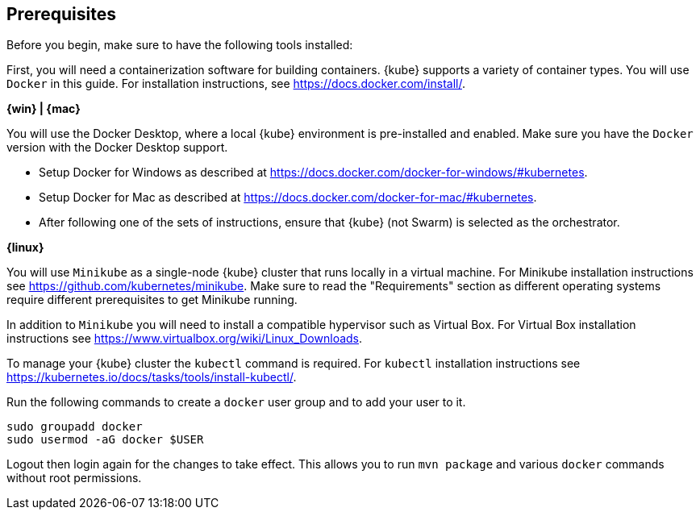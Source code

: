 ////
 Copyright (c) 2018 IBM Corporation and others.
 Licensed under Creative Commons Attribution-NoDerivatives
 4.0 International (CC BY-ND 4.0)
   https://creativecommons.org/licenses/by-nd/4.0/

 Contributors:
     IBM Corporation
////
== Prerequisites

Before you begin, make sure to have the following tools installed:

First, you will need a containerization software for building containers. {kube} supports a variety
of container types. You will use `Docker` in this guide. For installation instructions, see https://docs.docker.com/install/.

****
[system]#*{win} | {mac}*#

You will use the Docker Desktop, where a local {kube} environment is pre-installed and enabled. Make sure you have the `Docker` version with the Docker Desktop support.

- Setup Docker for Windows as described at https://docs.docker.com/docker-for-windows/#kubernetes.
- Setup Docker for Mac as described at https://docs.docker.com/docker-for-mac/#kubernetes.
- After following one of the sets of instructions, ensure that {kube} (not Swarm) is selected as the orchestrator.

[system]#*{linux}*#

You will use `Minikube` as a single-node {kube} cluster that runs locally in a virtual machine.
For Minikube installation instructions see https://github.com/kubernetes/minikube. Make sure to read the "Requirements" section as different operating systems require different prerequisites to get Minikube running.

In addition to `Minikube` you will need to install a compatible hypervisor such as Virtual Box. For Virtual Box installation instructions see https://www.virtualbox.org/wiki/Linux_Downloads.

To manage your {kube} cluster the `kubectl` command is required. For `kubectl` installation instructions see https://kubernetes.io/docs/tasks/tools/install-kubectl/.

Run the following commands to create a `docker` user group and to add your user to it.

```
sudo groupadd docker
sudo usermod -aG docker $USER
```

Logout then login again for the changes to take effect. This allows you to run `mvn package` and various `docker` commands without root permissions.
****
